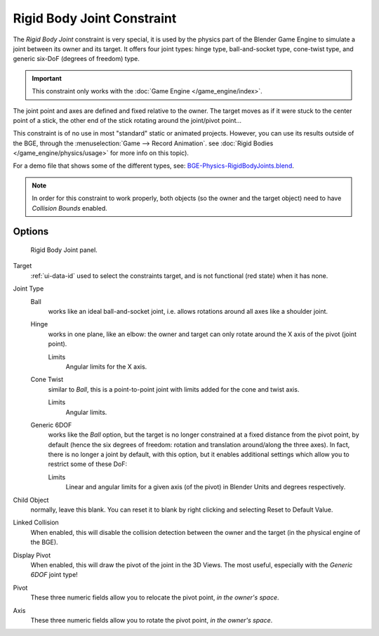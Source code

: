 .. TODO/Review: {{review|text=Complete rewrite needed. Unclear and Child object field not explained what it does}}.

.. _bpy.types.RigidBodyJointConstraint:

***************************
Rigid Body Joint Constraint
***************************

The *Rigid Body Joint* constraint is very special, it is used by the
physics part of the Blender Game Engine to simulate a joint between its owner and its target.
It offers four joint types: hinge type, ball-and-socket type, cone-twist type, and generic six-DoF
(degrees of freedom) type.

.. important::

   This constraint only works with the :doc:`Game Engine </game_engine/index>`.

The joint point and axes are defined and fixed relative to the owner.
The target moves as if it were stuck to the center point of a stick,
the other end of the stick rotating around the joint/pivot point...

This constraint is of no use in most "standard" static or animated projects. However,
you can use its results outside of the BGE, through the :menuselection:`Game --> Record Animation`.
see :doc:`Rigid Bodies </game_engine/physics/usage>` for more info on this topic).

For a demo file that shows some of the different types, see: `BGE-Physics-RigidBodyJoints.blend
<https://wiki.blender.org/index.php/Media:BGE-Physics-RigidBodyJoints.blend>`__.

.. note::

   In order for this constraint to work properly, both objects
   (so the owner and the target object) need to have *Collision Bounds* enabled.


Options
=======

.. figure:: /images/rigging_constraints_relationship_rigid-body-joint_panel.png

   Rigid Body Joint panel.

Target
   :ref:`ui-data-id` used to select the constraints target, and is not functional (red state) when it has none.

Joint Type
   Ball
      works like an ideal ball-and-socket joint, i.e. allows rotations around all axes like a shoulder joint.
   Hinge
      works in one plane, like an elbow: the owner and target can only rotate around the X axis of the pivot
      (joint point).

      Limits
         Angular limits for the X axis.
   Cone Twist
      similar to *Ball*, this is a point-to-point joint with limits added for the cone and twist axis.

      Limits
         Angular limits.
   Generic 6DOF
      works like the *Ball* option,
      but the target is no longer constrained at a fixed distance from the pivot point, by default
      (hence the six degrees of freedom: rotation and translation around/along the three axes).
      In fact, there is no longer a joint by default, with this option,
      but it enables additional settings which allow you to restrict some of these DoF:

      Limits
         Linear and angular limits for a given axis (of the pivot) in Blender Units and degrees respectively.

Child Object
   normally, leave this blank. You can reset it to blank by right clicking and selecting Reset to Default Value.

   .. Is this right? 2.4 just had a 'to object'. Now we have a 'target' and a 'child object'.
      These are not documented. It seems that we recreate the behavior of 2.4 by leaving the child object blank.
      The target seems to be the 2.4 'to object'. What is the child object? Please explain!

Linked Collision
   When enabled, this will disable the collision detection between the owner and the target
   (in the physical engine of the BGE).

Display Pivot
   When enabled, this will draw the pivot of the joint in the 3D Views.
   The most useful, especially with the *Generic 6DOF* joint type!

Pivot
   These three numeric fields allow you to relocate the pivot point, *in the owner's space*.
Axis
   These three numeric fields allow you to rotate the pivot point, *in the owner's space*.
